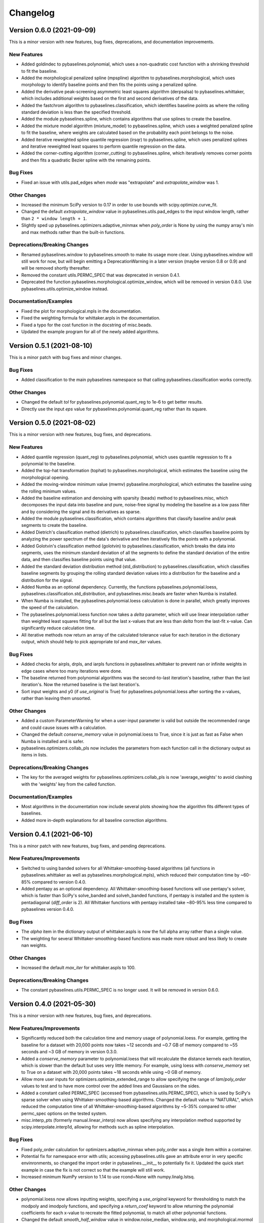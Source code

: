 =========
Changelog
=========

Version 0.6.0 (2021-09-09)
--------------------------

This is a minor version with new features, bug fixes, deprecations,
and documentation improvements.

New Features
~~~~~~~~~~~~

* Added goldindec to pybaselines.polynomial, which uses a non-quadratic cost
  function with a shrinking threshold to fit the baseline.
* Added the morphological penalized spline (mpspline) algorithm to
  pybaselines.morphological, which uses morphology to identify baseline points
  and then fits the points using a penalized spline.
* Added the derivative peak-screening asymmetric least squares algorithm (derpsalsa)
  to pybaselines.whittaker, which includes additional weights based on the first and
  second derivatives of the data.
* Added the fastchrom algorithm to pybaselines.classification, which identifies baseline
  points as where the rolling standard deviation is less than the specified threshold.
* Added the module pybaselines.spline, which contains algorithms that use splines
  to create the baseline.
* Added the mixture model algorithm (mixture_model) to pybaselines.spline, which uses
  a weighted penalized spline to fit the baseline, where weights are calculated based
  on the probability each point belongs to the noise.
* Added iterative reweighted spline quantile regression (irsqr) to pybaselines.spline,
  which uses penalized splines and iterative reweighted least squares to perform
  quantile regression on the data.
* Added the corner-cutting algorithm (corner_cutting) to pybaselines.spline, which
  iteratively removes corner points and then fits a quadratic Bezier spline with the
  remaining points.

Bug Fixes
~~~~~~~~~

* Fixed an issue with utils.pad_edges when `mode` was "extrapolate" and `extrapolate_window`
  was 1.

Other Changes
~~~~~~~~~~~~~

* Increased the minimum SciPy version to 0.17 in order to use bounds with
  scipy.optimize.curve_fit.
* Changed the default `extrapolate_window` value in pybaselines.utils.pad_edges to
  the input window length, rather than ``2 * window length + 1``.
* Slightly sped up pybaselines.optimizers.adaptive_minmax when `poly_order` is
  None by using the numpy array's min and max methods rather than the built-in
  functions.

Deprecations/Breaking Changes
~~~~~~~~~~~~~~~~~~~~~~~~~~~~~

* Renamed pybaselines.window to pybaselines.smooth to make its usage more
  clear. Using pybaselines.window will still work for now, but will begin emitting
  a DeprecationWarning in a later version (maybe version 0.8 or 0.9) and will
  be removed shortly thereafter.
* Removed the constant utils.PERMC_SPEC that was deprecated in version 0.4.1.
* Deprecated the function pybaselines.morphological.optimize_window, which will
  be removed in version 0.8.0. Use pybaselines.utils.optimize_window instead.

Documentation/Examples
~~~~~~~~~~~~~~~~~~~~~~

* Fixed the plot for morphological.mpls in the documentation.
* Fixed the weighting formula for whittaker.arpls in the documentation.
* Fixed a typo for the cost function in the docstring of misc.beads.
* Updated the example program for all of the newly added algorithms.


Version 0.5.1 (2021-08-10)
--------------------------

This is a minor patch with bug fixes and minor changes.

Bug Fixes
~~~~~~~~~

* Added classification to the main pybaselines namespace so that calling
  pybaselines.classification works correctly.

Other Changes
~~~~~~~~~~~~~

* Changed the default `tol` for pybaselines.polynomial.quant_reg to 1e-6
  to get better results.
* Directly use the input `eps` value for pybaselines.polynomial.quant_reg
  rather than its square.


Version 0.5.0 (2021-08-02)
--------------------------

This is a minor version with new features, bug fixes, and deprecations.

New Features
~~~~~~~~~~~~

* Added quantile regression (quant_reg) to pybaselines.polynomial, which uses quantile
  regression to fit a polynomial to the baseline.
* Added the top-hat transformation (tophat) to pybaselines.morphological, which estimates
  the baseline using the morphological opening.
* Added the moving-window minimum value (mwmv) pybaseline.morphological, which estimates the
  baseline using the rolling minimum values.
* Added the baseline estimation and denoising with sparsity (beads) method to pybaselines.misc,
  which decomposes the input data into baseline and pure, noise-free signal by modeling the
  baseline as a low pass filter and by considering the signal and its derivatives as sparse.
* Added the module pybaselines.classification, which contains algorithms that
  classify baseline and/or peak segments to create the baseline.
* Added Dietrich's classification method (dietrich) to pybaselines.classification,
  which classifies baseline points by analyzing the power spectrum of the data's
  derivative and then iteratively fits the points with a polynomial.
* Added Golotvin's classification method (golotvin) to pybaselines.classification,
  which breaks the data into segments, uses the minimum standard deviation of all
  the segments to define the standard deviation of the entire data, and then
  classifies baseline points using that value.
* Added the standard deviation distribution method (std_distribution) to
  pybaselines.classification, which classifies baseline segments by grouping the
  rolling standard deviation values into a distribution for the baseline and a
  distribution for the signal.
* Added Numba as an optional dependency. Currently, the functions pybaselines.polynomial.loess,
  pybaselines.classification.std_distribution, and pybaselines.misc.beads are faster when Numba
  is installed.
* When Numba is installed, the pybaselines.polynomial.loess calculation is done
  in parallel, which greatly improves the speed of the calculation.
* The pybaselines.polynomial.loess function now takes a `delta` parameter, which will
  use linear interpolation rather than weighted least squares fitting for all but the
  last x-values that are less than `delta` from the last-fit x-value. Can significantly
  reduce calculation time.
* All iterative methods now return an array of the calculated tolerance value for each iteration
  in the dictionary output, which should help to pick appropriate `tol` and `max_iter` values.

Bug Fixes
~~~~~~~~~

* Added checks for airpls, drpls, and iarpls functions in pybaselines.whittaker to
  prevent nan or infinite weights in edge cases where too many iterations were done.
* The baseline returned from polynomial algorithms was the second-to-last iteration's baseline,
  rather than the last iteration's. Now the returned baseline is the last iteration's.
* Sort input weights and y0 (if `use_original` is True) for pybaselines.polynomial.loess
  after sorting the x-values, rather than leaving them unsorted.

Other Changes
~~~~~~~~~~~~~

* Added a custom ParameterWarning for when a user-input parameter is valid but
  outside the recommended range and could cause issues with a calculation.
* Changed the default `conserve_memory` value in polynomial.loess to True, since
  it is just as fast as False when Numba is installed and is safer.
* pybaselines.optimizers.collab_pls now includes the parameters from each function
  call in the dictionary output as items in lists.

Deprecations/Breaking Changes
~~~~~~~~~~~~~~~~~~~~~~~~~~~~~

* The key for the averaged weights for pybaselines.optimizers.collab_pls is now
  'average_weights' to avoid clashing with the 'weights' key from the called function.

Documentation/Examples
~~~~~~~~~~~~~~~~~~~~~~

* Most algorithms in the documentation now include several plots showing how
  the algorithm fits different types of baselines.
* Added more in-depth explanations for all baseline correction algorithms.


Version 0.4.1 (2021-06-10)
--------------------------

This is a minor patch with new features, bug fixes, and pending deprecations.

New Features/Improvements
~~~~~~~~~~~~~~~~~~~~~~~~~

* Switched to using banded solvers for all Whittaker-smoothing-based algorithms
  (all functions in pybaselines.whittaker as well as pybaselines.morphological.mpls),
  which reduced their computation time by ~60-85% compared to version 0.4.0.
* Added pentapy as an optional dependency. All Whittaker-smoothing-based functions
  will use pentapy's solver, which is faster than SciPy's solve_banded and solveh_banded
  functions, if pentapy is installed and the system is pentadiagonal (`diff_order` is 2).
  All Whittaker functions with pentapy installed take ~80-95% less time compared to
  pybaselines version 0.4.0.

Bug Fixes
~~~~~~~~~

* The `alpha` item in the dictionary output of whittaker.aspls is now the full alpha
  array rather than a single value.
* The weighting for several Whittaker-smoothing-based functions was made more robust
  and less likely to create nan weights.

Other Changes
~~~~~~~~~~~~~

* Increased the default `max_iter` for whittaker.aspls to 100.

Deprecations/Breaking Changes
~~~~~~~~~~~~~~~~~~~~~~~~~~~~~

* The constant pybaselines.utils.PERMC_SPEC is no longer used. It will be removed
  in version 0.6.0.


Version 0.4.0 (2021-05-30)
--------------------------

This is a minor version with new features, bug fixes, and deprecations.

New Features/Improvements
~~~~~~~~~~~~~~~~~~~~~~~~~

* Significantly reduced both the calculation time and memory usage of polynomial.loess.
  For example, getting the baseline for a dataset with 20,000 points now takes ~12 seconds
  and ~0.7 GB of memory compared to ~55 seconds and ~3 GB of memory in version 0.3.0.
* Added a `conserve_memory` parameter to polynomial.loess that will recalculate the distance
  kernels each iteration, which is slower than the default but uses very little memory. For
  example, using loess with `conserve_memory` set to True on a dataset with 20,000 points
  takes ~18 seconds while using ~0 GB of memory.
* Allow more user inputs for optimizers.optimize_extended_range to allow specifying the range
  of `lam`/`poly_order` values to test and to have more control over the added lines and
  Gaussians on the sides.
* Added a constant called PERMC_SPEC (accessed from pybaselines.utils.PERMC_SPEC),
  which is used by SciPy's sparse solver when using Whittaker-smoothing-based algorithms.
  Changed the default value to "NATURAL", which reduced the computation time of all
  Whittaker-smoothing-based algorithms by ~5-35% compared to other permc_spec options
  on the tested system.
* misc.interp_pts (formerly manual.linear_interp) now allows specifying any interpolation
  method supported by scipy.interpolate.interp1d, allowing for methods such as spline
  interpolation.

Bug Fixes
~~~~~~~~~

* Fixed poly_order calculation for optimizers.adaptive_minmax when poly_order was a
  single item within a container.
* Potential fix for namespace error with utils; accessing pybaselines.utils gave an
  attribute error in very specific envinronments, so changed the import order in
  pybaselines.__init__ to potentially fix it. Updated the quick start example in case
  the fix is not correct so that the example will still work.
* Increased minimum NumPy version to 1.14 to use rcond=None with numpy.linalg.lstsq.

Other Changes
~~~~~~~~~~~~~

* polynomial.loess now allows inputting weights, specifying a `use_original` keyword for
  thresholding to match the modpoly and imodpoly functions, and specifying a `return_coef`
  keyword to allow returning the polynomial coefficients for each x-value to recreate
  the fitted polynomial, to match all other polynomial functions.
* Changed the default `smooth_half_window` value in window.noise_median, window.snip, and
  morphological.mormol to None, rather than being fixed values. Each function sets its default
  slightly different but still follows the behavior in previous versions, except for
  window.noise_median as noted below.
* Changed default `smooth_half_window` value for window.noise_median to match specified
  `half_window` value rather than 1.
* Changed default `sigma` value for window.noise_median to scale with the specified
  `smooth_half_window`, rather than being a fixed value.

Deprecations/Breaking Changes
~~~~~~~~~~~~~~~~~~~~~~~~~~~~~

* Renamed pybaselines.manual to pybaselines.misc to allow for adding any future
  miscellaneous algorithms that will not fit elsewhere.
* Renamed the manual.linear_interp function to misc.interp_pts to reflect its more
  general interpolation usage.
* The parameter dictionary returned from Whittaker-smoothing-based functions
  no longer includes 'roughness' and 'fidelity' values since the values were not used
  elsewhere.


Version 0.3.0 (2021-04-29)
--------------------------

This is a minor version with new features, bug fixes, deprecations,
and documentation improvements.

New Features/Improvements
~~~~~~~~~~~~~~~~~~~~~~~~~

* Added the small-window moving average (swima) baseline to pybaselines.window,
  which iteratively smooths the data with a moving average to eliminate peaks
  and obtain the baseline.
* Added the rolling_ball function to pybaselines.morphological, which applies
  a minimum and then maximum moving window, and subsequently smooths the result,
  giving a baseline that resembles rolling a ball across the data. Also allows
  giving an array of half-window values to allow the ball to change size as it
  moves across the data.
* Added the adaptive_minmax algorithm to pybaselines.optimizers, which uses the
  modpoly or imodpoly functions and performs polynomial fits with two different
  orders and two different weighting schemes and then uses the maximum values of
  all the baselines.
* Added the Peaked Signal's Asymmetric Least Squares Algorithm (psalsa)
  function to pybaselines.whittaker, which uses exponentially decaying weighting
  to better fit noisy data.
* The imodpoly and loess functions in pybaselines.polynomial now use `num_std`
  to specify the number of standard deviations to use when thresholding.
* The pybaselines.polynomial.penalized_poly function now allows weights to be used.
  Also made the default threshold value scale with the data better.
* Added higher order filters for pybaselines.window.snip to allow for more
  complicated baselines. Also allow inputting a sequence of ints for
  `max_half_window` to better fit asymmetric peaks.

Bug Fixes
~~~~~~~~~

* Fixed a bug that would not allow even morphological half windows,
  since it is not needed for the half windows, only the full windows.
* Fixed the thresholding for pybaselines.polynomial.imodpoly, which was incorrectly
  not adding the standard deviation to the baseline when thresholding.
* Fixed weighting for pybaselines.whittaker.airpls so that weights no longer
  get values greater than 1.
* Removed the append and prepend keywords for np.diff in the
  pybaselines.morphological.mpls function, since the keywords
  were not added until numpy version 1.16, which is higher than
  the minimum stated version for pybaselines.

Other Changes
~~~~~~~~~~~~~

* Allow utils.pad_edges to work with a pad_length of 0 (no padding).
* Added a 'min_half_window' parameter for pybaselines.morphological.optimize_window
  so that small window sizes can be skipped to speed up the calculation.
* Changed the default method from 'aspls' to 'asls' for optimizers.optimize_extended_range.

Deprecations/Breaking Changes
~~~~~~~~~~~~~~~~~~~~~~~~~~~~~

* Removed the 'smooth' keyword argument for pybaselines.window.snip. Smoothing is
  now performed if the given smooth half window is greater than 0.
* pybaselines.polynomial.loess no longer has an `include_stdev` keyword argument.
  Equivalent behavior can be obtained by setting `num_std` to 0.

Documentation/Examples
~~~~~~~~~~~~~~~~~~~~~~

* Updated the documentation to include simple explanations for some techniques.


Version 0.2.0 (2021-04-02)
--------------------------

This is a minor version with new features, bug fixes, deprecations,
and documentation improvements.

New Features/Improvements
~~~~~~~~~~~~~~~~~~~~~~~~~

* Added the morphological and mollified (mormol) function to pybaselines.morphological,
  which uses a combination of morphology for baseline estimation and mollification for
  smoothing.
* Added the loess function to pybaselines.polynomial, which does local robust polynomial
  fitting. Allows using symmetric or asymmetric weighting, or using thresholding, similar
  to the modpoly and imodpoly functions.
* Added the penalized_poly function to pybaselines.polynomial, which fits a polynomial baseline
  using a non-quadratic cost function. The non-quadratic cost functions include
  huber, truncated-quadratic, and indec, and can be either symmetric or asymmetric.
* Added options for padding data when doing convolution or window-based
  operations to reduce edge effects and give better results.

Bug Fixes
~~~~~~~~~

* Fixed the mollification kernel used for the morphological.iamor (now amormol) function.
* Fixed a miscalculation with the weighting for whittaker.aspls.

Other Changes
~~~~~~~~~~~~~

* Slightly sped up several functions in whittaker.py by precomputing terms.
* Added tests for all baseline algorithms

Deprecations/Breaking Changes
~~~~~~~~~~~~~~~~~~~~~~~~~~~~~

* Renamed morphology.iamor to morphology.amormol (averaging morphological and
  mollified baseline) to make it more clear that mormol and amormol are similar methods.
* Renamed penalized_least_squares.py to whittaker.py, to be more specific, since other
  techniques also use penalized least squares for polynomial fitting.

Documentation/Examples
~~~~~~~~~~~~~~~~~~~~~~

* Updated the example program to match the changes to pybaselines.
* Setup initial documentation.


Version 0.1.0 (2021-03-22)
--------------------------

* Initial release on PyPI.
